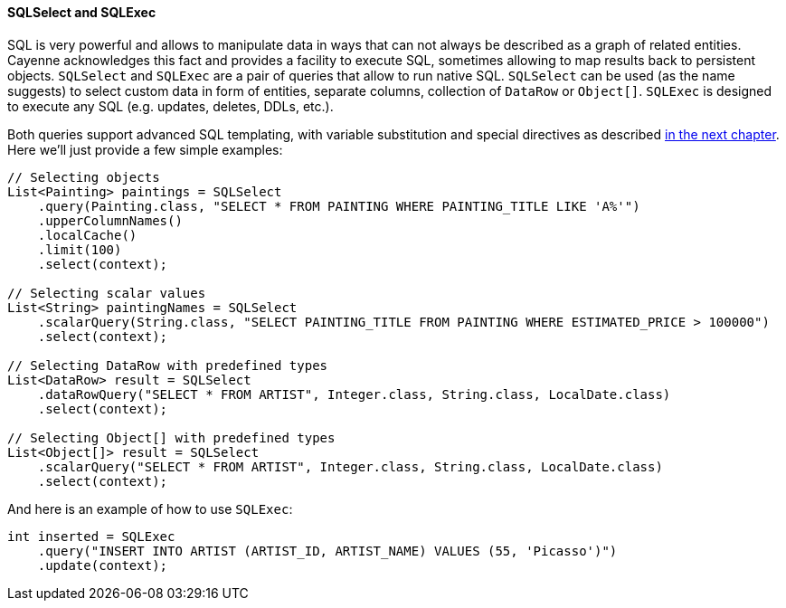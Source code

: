 // Licensed to the Apache Software Foundation (ASF) under one or more
// contributor license agreements. See the NOTICE file distributed with
// this work for additional information regarding copyright ownership.
// The ASF licenses this file to you under the Apache License, Version
// 2.0 (the "License"); you may not use this file except in compliance
// with the License. You may obtain a copy of the License at
//
// https://www.apache.org/licenses/LICENSE-2.0 Unless required by
// applicable law or agreed to in writing, software distributed under the
// License is distributed on an "AS IS" BASIS, WITHOUT WARRANTIES OR
// CONDITIONS OF ANY KIND, either express or implied. See the License for
// the specific language governing permissions and limitations under the
// License.
==== SQLSelect and SQLExec

SQL is very powerful and allows to manipulate data in ways that can not always be described as a graph of related entities.
Cayenne acknowledges this fact and provides a facility to execute SQL, sometimes allowing to map results back to
persistent objects. `SQLSelect` and `SQLExec` are a pair of queries that allow to run native SQL. `SQLSelect` can be
used (as the name suggests) to select custom data in form of entities, separate columns, collection of `DataRow` or
`Object[]`. `SQLExec` is designed to execute any SQL (e.g. updates, deletes, DDLs, etc.).

Both queries support advanced SQL templating, with variable substitution and special directives as described
<<sqlscripting,in the next chapter>>. Here we'll just provide a few simple examples:

[source, java]
----
// Selecting objects
List<Painting> paintings = SQLSelect
    .query(Painting.class, "SELECT * FROM PAINTING WHERE PAINTING_TITLE LIKE 'A%'")
    .upperColumnNames()
    .localCache()
    .limit(100)
    .select(context);

// Selecting scalar values
List<String> paintingNames = SQLSelect
    .scalarQuery(String.class, "SELECT PAINTING_TITLE FROM PAINTING WHERE ESTIMATED_PRICE > 100000")
    .select(context);

// Selecting DataRow with predefined types
List<DataRow> result = SQLSelect
    .dataRowQuery("SELECT * FROM ARTIST", Integer.class, String.class, LocalDate.class)
    .select(context);

// Selecting Object[] with predefined types
List<Object[]> result = SQLSelect
    .scalarQuery("SELECT * FROM ARTIST", Integer.class, String.class, LocalDate.class)
    .select(context);
----

And here is an example of how to use `SQLExec`:

[source, java]
----
int inserted = SQLExec
    .query("INSERT INTO ARTIST (ARTIST_ID, ARTIST_NAME) VALUES (55, 'Picasso')")
    .update(context);
----
